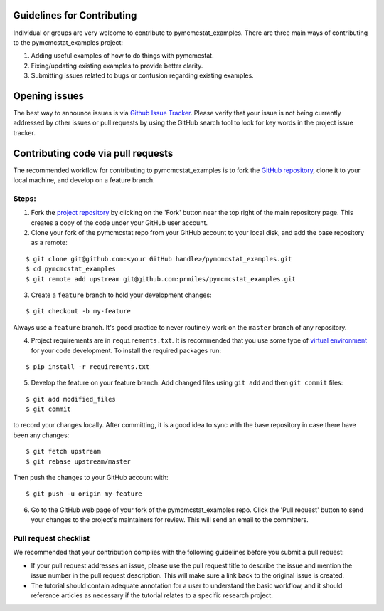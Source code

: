 Guidelines for Contributing
===========================

Individual or groups are very welcome to contribute to pymcmcstat_examples.  There are three main ways of contributing to the pymcmcstat_examples project:

1. Adding useful examples of how to do things with pymcmcstat.
2. Fixing/updating existing examples to provide better clarity.
3. Submitting issues related to bugs or confusion regarding existing examples.

Opening issues
==============

The best way to announce issues is via `Github Issue Tracker <https://github.com/prmiles/pymcmcstat_examples/issues>`_.  Please verify that your issue is not being currently addressed by other issues or pull requests by using the GitHub search tool to look for key words in the project issue tracker.

Contributing code via pull requests
===================================

The recommended workflow for contributing to pymcmcstat_examples is to fork the `GitHub repository <https://github.com/prmiles/pymcmcstat_examples>`_, clone it to your local machine, and develop on a feature branch.

Steps:
------

1. Fork the `project repository <https://github.com/prmiles/pymcmcstat_examples>`_ by clicking on the 'Fork' button near the top right of the main repository page. This creates a copy of the code under your GitHub user account.

2. Clone your fork of the pymcmcstat repo from your GitHub account to your local disk, and add the base repository as a remote:

::

   $ git clone git@github.com:<your GitHub handle>/pymcmcstat_examples.git
   $ cd pymcmcstat_examples
   $ git remote add upstream git@github.com:prmiles/pymcmcstat_examples.git

3. Create a ``feature`` branch to hold your development changes:

::

   $ git checkout -b my-feature

Always use a ``feature`` branch. It's good practice to never routinely work on the ``master`` branch of any repository.

4. Project requirements are in ``requirements.txt``. It is recommended that you use some type of `virtual environment <https://docs.python.org/3/tutorial/venv.html>`_ for your code development.  To install the required packages run:

::

   $ pip install -r requirements.txt

5. Develop the feature on your feature branch. Add changed files using ``git add`` and then ``git commit`` files:

::

   $ git add modified_files
   $ git commit
   
to record your changes locally. After committing, it is a good idea to sync with the base repository in case there have been any changes:

::

   $ git fetch upstream
   $ git rebase upstream/master

Then push the changes to your GitHub account with:

::

   $ git push -u origin my-feature

6. Go to the GitHub web page of your fork of the pymcmcstat_examples repo. Click the 'Pull request' button to send your changes to the project's maintainers for review. This will send an email to the committers.

Pull request checklist
----------------------

We recommended that your contribution complies with the following guidelines before you submit a pull request:

* If your pull request addresses an issue, please use the pull request title to describe the issue and mention the issue number in the pull request description. This will make sure a link back to the original issue is created.

* The tutorial should contain adequate annotation for a user to understand the basic workflow, and it should reference articles as necessary if the tutorial relates to a specific research project.
